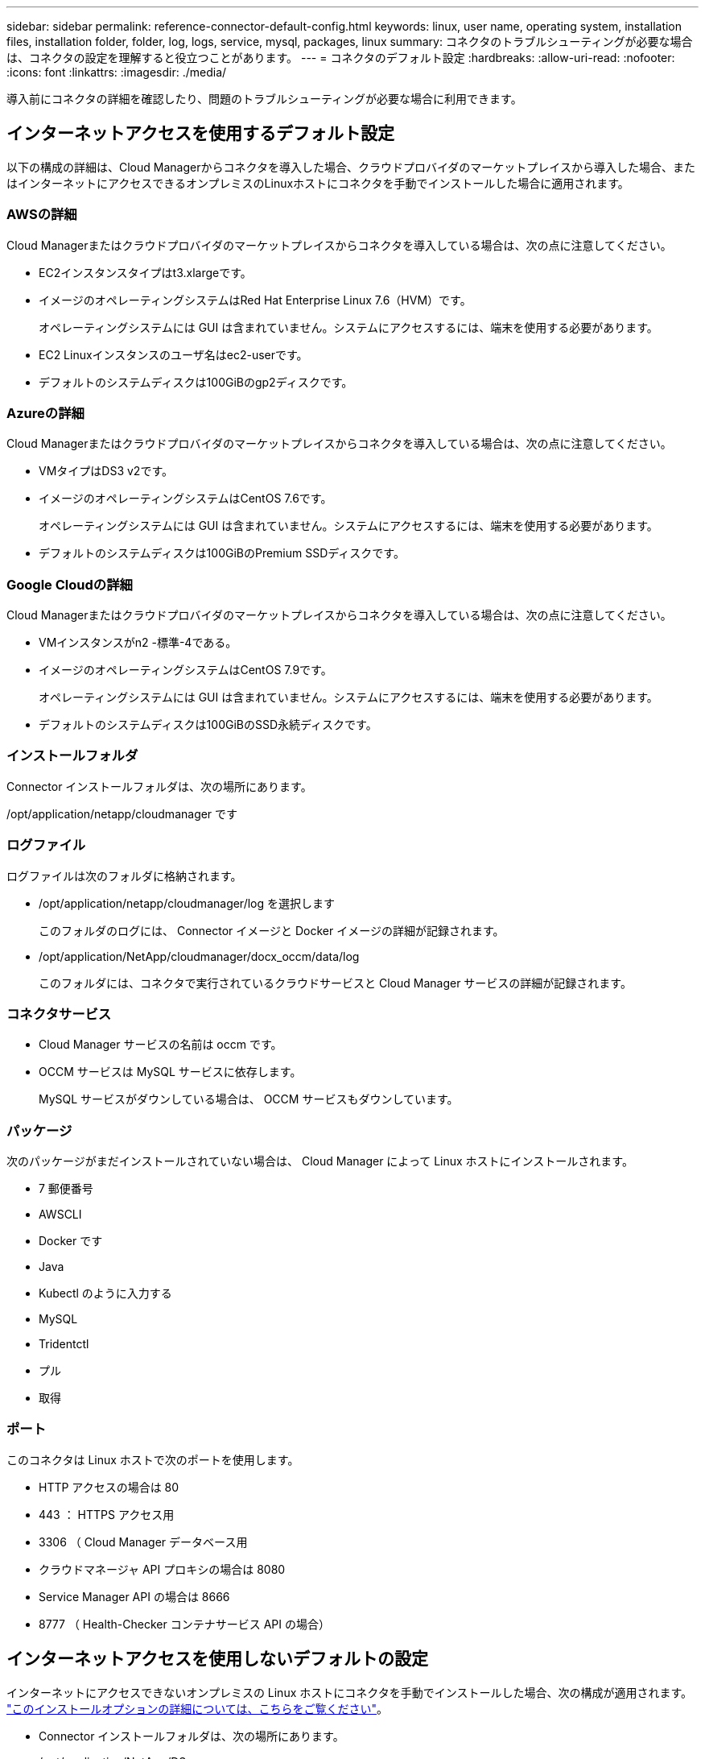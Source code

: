 ---
sidebar: sidebar 
permalink: reference-connector-default-config.html 
keywords: linux, user name, operating system, installation files, installation folder, folder, log, logs, service, mysql, packages, linux 
summary: コネクタのトラブルシューティングが必要な場合は、コネクタの設定を理解すると役立つことがあります。 
---
= コネクタのデフォルト設定
:hardbreaks:
:allow-uri-read: 
:nofooter: 
:icons: font
:linkattrs: 
:imagesdir: ./media/


[role="lead"]
導入前にコネクタの詳細を確認したり、問題のトラブルシューティングが必要な場合に利用できます。



== インターネットアクセスを使用するデフォルト設定

以下の構成の詳細は、Cloud Managerからコネクタを導入した場合、クラウドプロバイダのマーケットプレイスから導入した場合、またはインターネットにアクセスできるオンプレミスのLinuxホストにコネクタを手動でインストールした場合に適用されます。



=== AWSの詳細

Cloud Managerまたはクラウドプロバイダのマーケットプレイスからコネクタを導入している場合は、次の点に注意してください。

* EC2インスタンスタイプはt3.xlargeです。
* イメージのオペレーティングシステムはRed Hat Enterprise Linux 7.6（HVM）です。
+
オペレーティングシステムには GUI は含まれていません。システムにアクセスするには、端末を使用する必要があります。

* EC2 Linuxインスタンスのユーザ名はec2-userです。
* デフォルトのシステムディスクは100GiBのgp2ディスクです。




=== Azureの詳細

Cloud Managerまたはクラウドプロバイダのマーケットプレイスからコネクタを導入している場合は、次の点に注意してください。

* VMタイプはDS3 v2です。
* イメージのオペレーティングシステムはCentOS 7.6です。
+
オペレーティングシステムには GUI は含まれていません。システムにアクセスするには、端末を使用する必要があります。

* デフォルトのシステムディスクは100GiBのPremium SSDディスクです。




=== Google Cloudの詳細

Cloud Managerまたはクラウドプロバイダのマーケットプレイスからコネクタを導入している場合は、次の点に注意してください。

* VMインスタンスがn2 -標準-4である。
* イメージのオペレーティングシステムはCentOS 7.9です。
+
オペレーティングシステムには GUI は含まれていません。システムにアクセスするには、端末を使用する必要があります。

* デフォルトのシステムディスクは100GiBのSSD永続ディスクです。




=== インストールフォルダ

Connector インストールフォルダは、次の場所にあります。

/opt/application/netapp/cloudmanager です



=== ログファイル

ログファイルは次のフォルダに格納されます。

* /opt/application/netapp/cloudmanager/log を選択します
+
このフォルダのログには、 Connector イメージと Docker イメージの詳細が記録されます。

* /opt/application/NetApp/cloudmanager/docx_occm/data/log
+
このフォルダには、コネクタで実行されているクラウドサービスと Cloud Manager サービスの詳細が記録されます。





=== コネクタサービス

* Cloud Manager サービスの名前は occm です。
* OCCM サービスは MySQL サービスに依存します。
+
MySQL サービスがダウンしている場合は、 OCCM サービスもダウンしています。





=== パッケージ

次のパッケージがまだインストールされていない場合は、 Cloud Manager によって Linux ホストにインストールされます。

* 7 郵便番号
* AWSCLI
* Docker です
* Java
* Kubectl のように入力する
* MySQL
* Tridentctl
* プル
* 取得




=== ポート

このコネクタは Linux ホストで次のポートを使用します。

* HTTP アクセスの場合は 80
* 443 ： HTTPS アクセス用
* 3306 （ Cloud Manager データベース用
* クラウドマネージャ API プロキシの場合は 8080
* Service Manager API の場合は 8666
* 8777 （ Health-Checker コンテナサービス API の場合）




== インターネットアクセスを使用しないデフォルトの設定

インターネットにアクセスできないオンプレミスの Linux ホストにコネクタを手動でインストールした場合、次の構成が適用されます。 link:task-install-connector-onprem-no-internet.html["このインストールオプションの詳細については、こちらをご覧ください"]。

* Connector インストールフォルダは、次の場所にあります。
+
/opt/application/NetApp/DS

* ログファイルは次のフォルダに格納されます。
+
/var/lib/docker /volumes /DS_occmdata/_data/log

+
このフォルダのログには、 Connector イメージと Docker イメージの詳細が記録されます。

* すべてのサービスが Docker コンテナ内で実行されています
+
サービスは、実行されている Docker ランタイムサービスに依存します

* このコネクタは Linux ホストで次のポートを使用します。
+
** HTTP アクセスの場合は 80
** 443 ： HTTPS アクセス用



